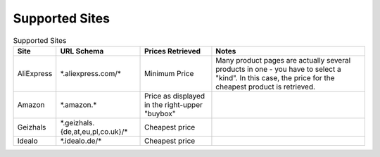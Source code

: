 .. _sites:

Supported Sites
===============

.. list-table:: Supported Sites
   :header-rows: 1

   * - Site
     - URL Schema
     - Prices Retrieved
     - Notes
   * - AliExpress
     - \*.aliexpress.com/\*
     - Minimum Price
     - Many product pages are actually several products in one - you have to select a "kind". In this case, the price for the cheapest product is retrieved.
   * - Amazon
     - \*.amazon.\*
     - Price as displayed in the right-upper "buybox"
     -
   * - Geizhals
     - \*.geizhals.{de,at,eu,pl,co.uk}/\*
     - Cheapest price
     -
   * - Idealo
     - \*.idealo.de/\*
     - Cheapest price
     -



